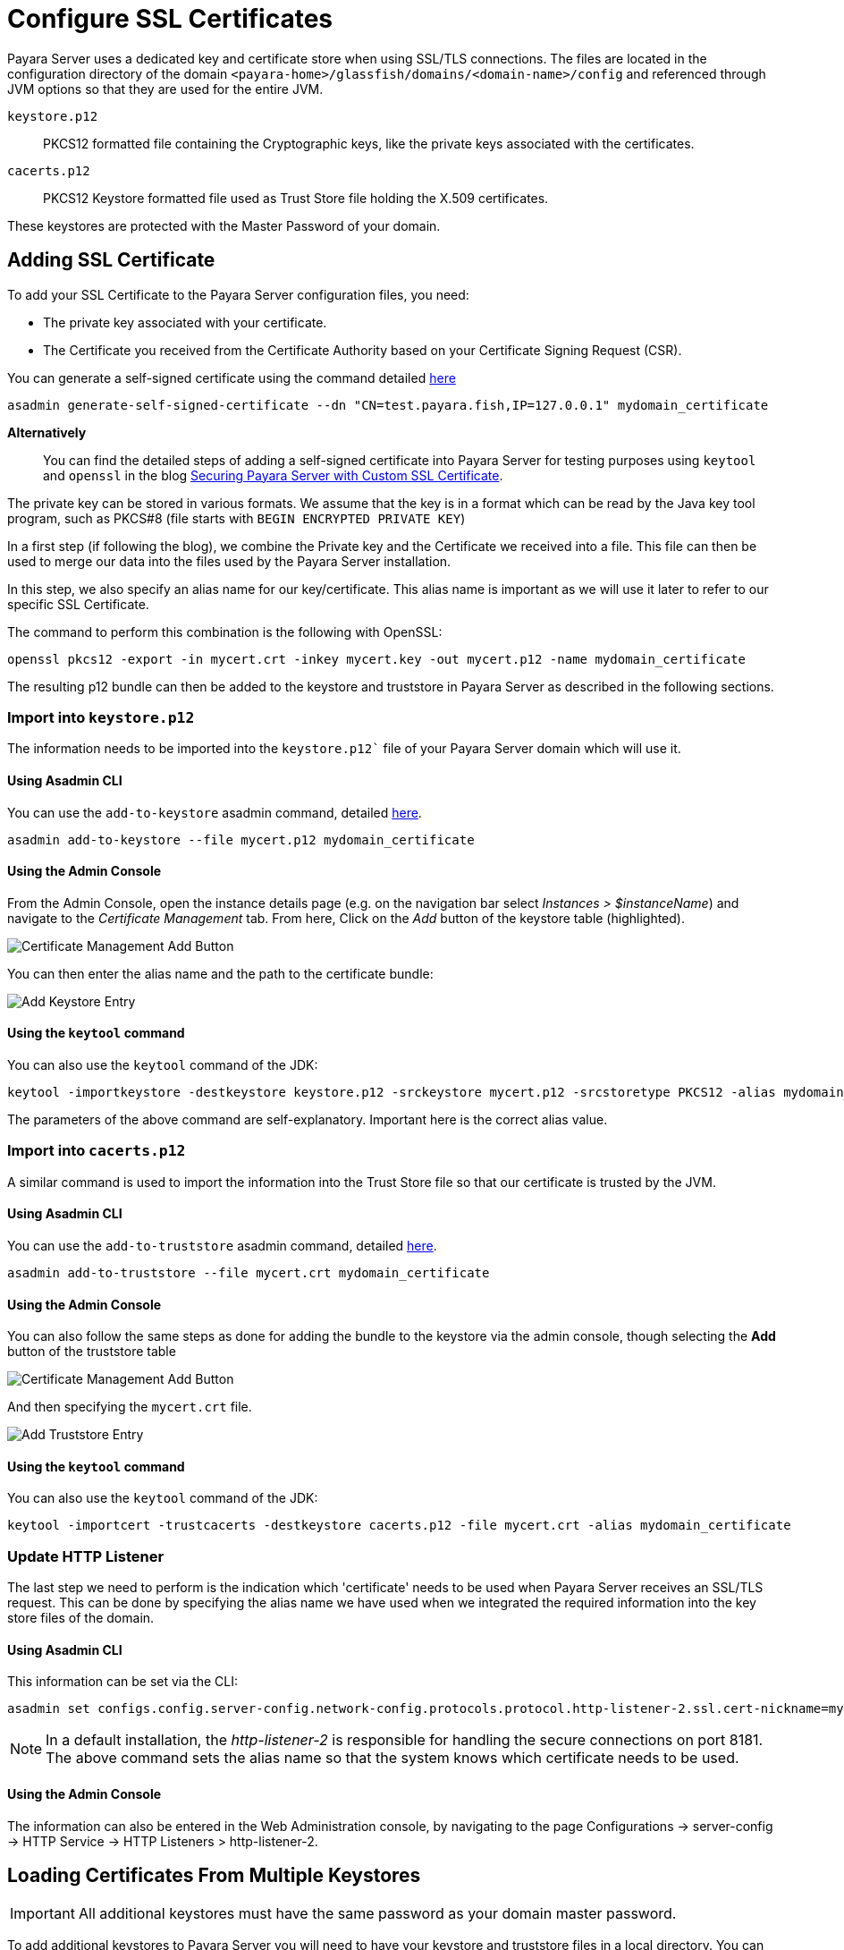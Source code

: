 [[ssl-certificates]]
= Configure SSL Certificates

Payara Server uses a dedicated key and certificate store when using SSL/TLS connections. The files are located in the configuration directory of the domain `<payara-home>/glassfish/domains/<domain-name>/config` and referenced through JVM options so that they are used for the entire JVM.

`keystore.p12`:: PKCS12 formatted file containing the Cryptographic keys, like the private keys associated with the certificates.
`cacerts.p12`:: PKCS12 Keystore formatted file used as Trust Store file holding the X.509 certificates.

These keystores are protected with the Master Password of your domain.

[[add-certificate]]
== Adding SSL Certificate

To add your SSL Certificate to the Payara Server configuration files, you need:

* The private key associated with your certificate.
* The Certificate you received from the Certificate Authority based on your Certificate Signing Request (CSR).

You can generate a self-signed certificate using the command detailed xref:Technical Documentation/Payara Server Documentation/Server Configuration And Management/Configuration Options/Integrated Certificate Management.adoc#generate-self-signed-certificate[here]

[source,shell]
----
asadmin generate-self-signed-certificate --dn "CN=test.payara.fish,IP=127.0.0.1" mydomain_certificate
----

*Alternatively*::
You can find the detailed steps of adding a self-signed certificate into Payara Server for testing purposes using `keytool` and `openssl` in the blog https://blog.payara.fish/securing-payara-server-with-custom-ssl-certificate[Securing Payara Server with Custom SSL Certificate].

The private key can be stored in various formats. We assume that the key is in a format which can be read by the Java key tool program, such as PKCS#8 (file starts with `BEGIN ENCRYPTED PRIVATE KEY`)

In a first step (if following the blog), we combine the Private key and the Certificate we received into a file. This file can then be used to merge our data into the files used by the Payara Server installation.

In this step, we also specify an alias name for our key/certificate. This alias name is important as we will use it later to refer to our specific SSL Certificate.

The command to perform this combination is the following with OpenSSL:

[source,shell]
----
openssl pkcs12 -export -in mycert.crt -inkey mycert.key -out mycert.p12 -name mydomain_certificate
----

The resulting p12 bundle can then be added to the keystore and truststore in Payara Server as described in the following sections.

=== Import into `keystore.p12`

The information needs to be imported into the `keystore.p12`` file of your Payara Server domain which will use it.

[[via-asadmin-cli-1]]
==== Using Asadmin CLI

You can use the `add-to-keystore` asadmin command, detailed xref:Technical Documentation/Payara Server Documentation/Server Configuration and Management/Configuration Options/Integrated Certificate Management.adoc#add-to-keystore[here].

[source,shell]
----
asadmin add-to-keystore --file mycert.p12 mydomain_certificate
----

[[via-admin-console-1]]
==== Using the Admin Console

From the Admin Console, open the instance details page (e.g. on the navigation bar select _Instances > $instanceName_) and navigate to the _Certificate Management_ tab. From here, Click on the _Add_ button of the keystore table (highlighted).

image:certificate-management/CertificateManagementAddButton.png[Certificate Management Add Button]

You can then enter the alias name and the path to the certificate bundle:

image:certificate-management/CertificateManagementAddKeystoreEntry.png[Add Keystore Entry]

[[via-keytool-command-1]]
==== Using the `keytool` command

You can also use the `keytool` command of the JDK:

[source, shell]
----
keytool -importkeystore -destkeystore keystore.p12 -srckeystore mycert.p12 -srcstoretype PKCS12 -alias mydomain_certificate
----

The parameters of the above command are self-explanatory. Important here is the correct alias value.

=== Import into `cacerts.p12`

A similar command is used to import the information into the Trust Store file so that our certificate is trusted by the JVM.

[[via-asadmin-cli-2]]
==== Using Asadmin CLI

You can use the `add-to-truststore` asadmin command, detailed xref:Technical Documentation/Payara Server Documentation/Server Configuration and Management/Configuration Options/Integrated Certificate Management.adoc#add-to-truststore[here].

[source,shell]
----
asadmin add-to-truststore --file mycert.crt mydomain_certificate
----

[[via-admin-console-2]]
==== Using the Admin Console

You can also follow the same steps as done for adding the bundle to the keystore via the admin console, though selecting the *Add* button of the truststore table

image:certificate-management/CertificateManagementAddButton2.png[Certificate Management Add Button]

And then specifying the `mycert.crt` file.

image:certificate-management/CertificateManagementAddTruststoreEntry.png[Add Truststore Entry]

[[via-keytool-command-2]]
==== Using the `keytool` command

You can also use the `keytool` command of the JDK:

[source,shell]
----
keytool -importcert -trustcacerts -destkeystore cacerts.p12 -file mycert.crt -alias mydomain_certificate
----

=== Update HTTP Listener

The last step we need to perform is the indication which 'certificate' needs to be used when Payara Server receives an SSL/TLS request. This can be done by specifying the alias name we have used when we integrated the required information into the key store files of the domain.

[[via-asadmin-cli-3]]
==== Using Asadmin CLI

This information can be set via the CLI:

[source,shell]
----
asadmin set configs.config.server-config.network-config.protocols.protocol.http-listener-2.ssl.cert-nickname=mydomain_certificate
----

NOTE: In a default installation, the _http-listener-2_ is responsible for handling the secure connections on port 8181. The above command sets the alias name so that the system knows which certificate needs to be used.

[[via-admin-console-3]]
==== Using the Admin Console

The information can also be entered in the Web Administration console, by navigating to the page Configurations -> server-config -> HTTP Service -> HTTP Listeners > http-listener-2.

[[loading-certificates-from-multiple-keystores]]
== Loading Certificates From Multiple Keystores

IMPORTANT: All additional keystores must have the same password as your domain master password.

To add additional keystores to Payara Server you will need to have your keystore and truststore files in a local directory. You can then configure this using the admin console or asadmin commands. If you want to load more than one additional keystore, you will need to use a delimiter between the paths to the additional keystores. This is different depending on your OS, Windows uses ';' and Linux uses ':'.

NOTE: When specifying the key or trust store for a specific listener, this is deemed as an absolute and any additional key or trust stores are not considered.

The new JVM properties used to add additional keystores are:

----
-Dfish.payara.ssl.additionalKeyStores
-Dfish.payara.ssl.additionalTrustStores
----

[[via-admin-console-4]]
=== Using the Admin Console
To configure the additional keystore locations in the admin console, head to the *Configurations -> <instance configuration> -> JVM Settings* and on the *JVM Options* tab click *Add JVM Option*.

You can add the new JVM property and the relative paths to your keystores or truststores here.

image::ssl/add-additional-keystores-admin-console.png[Configure additional keystores and truststores in Admin Console]

[[via-asadmin-cli]]
=== Using Asadmin CLI

JVM options can be configured using the 'create-jvm-options' asadmin command, you can configure your additional keystore and truststore files using this command. If you are loading in multiple additional keystores via asadmin commands, you will need to prefix the appropriate delimiter for your OS with '\' to avoid creating multiple JVM options.

*Additional Keystores*
[source, shell]
----
asadmin create-jvm-options "-Dfish.payara.ssl.additionalKeyStores=/path/to/keystore.p12\:/path2/to/keystore2.p12"
----

*Additional Truststores*
[source, shell]
----
asadmin create-jvm-options "-Dfish.payara.ssl.additionalTrustStores=/path/to/truststore.p12\:/path2/to/truststore2.p12"
----

NOTE: If you load multiple keystores with the same alias, the server will use the first keystore with that alias, starting with the default and then the additional keystores in the order they are listed in the JVM option.

[[cetificate-expiration]]
== Certificate expiration

All the X.509 certificates have a validity period when they can be used. Once this validity period is passed, the users will see a warning or error message depending on the browser that the certificate is no longer valid.

Within the server log file, the expired certificates are listed when the system encounters one. Besides your custom certificates which are added as described in a previous chapter, the Trust Store also contains certificates from the Certificate Authorities. Also, they can expire and thus can be listed in the log.

Since _Payara Server 5.194_ the log level of the expired certificates is of type WARNING. In previous versions, the entries showed as an ERROR.

[[removing-expired]]
=== Removing expired certificates

[[via-asadmin-cli-5]]
==== Using Asadmin CLI

If you wish to remove all expired certificates, you can use the `remove-expired-certificates`, `remove-from-keystore`, or `remove-from-truststore` commands detailed
xref:Technical Documentation/Payara Server Documentation/Server Configuration And Management/Configuration Options/Integrated Certificate Management.adoc#remove-expired-certificates[here],
xref:Technical Documentation/Payara Server Documentation/Server Configuration And Management/Configuration Options/Integrated Certificate Management.adoc#remove-from-keystore[here], and
xref:Technical Documentation/Payara Server Documentation/Server Configuration And Management/Configuration Options/Integrated Certificate Management.adoc#remove-from-truststore[here] respectively.

[source,shell]
----
asadmin remove-expired-certificates
asadmin remove-from-keystore mydomain_certificate
asadmin remove-from-truststore mydomain_certificate
----

[[via-admin-console-5]]
==== Using the Admin Console

You can also remove individual or groups of certificates using the admin console Certificate Management tab (_Instances > $instanceName > Certificate Management_). Select the desired certificates from the key *or* trust store entries table (not both), and click on the _Delete_ button.

image:certificate-management/CertificateManagementDeleteButton.png[Certificate Management Delete Button]